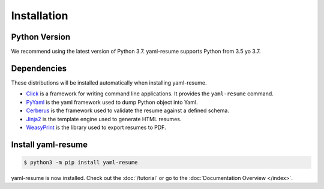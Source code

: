 .. _installation:

Installation
============

Python Version
--------------

We recommend using the latest version of Python 3.7. yaml-resume supports Python from 3.5 yo 3.7.

Dependencies
------------

These distributions will be installed automatically when installing yaml-resume.

* `Click`_ is a framework for writing command line applications. It provides
  the ``yaml-resume`` command.
* `PyYaml`_ is the yaml framework used to dump Python object into Yaml.
* `Cerberus`_ is the framework used to validate the resume against a defined schema.
* `Jinja2`_ is the template engine used to generate HTML resumes.
* `WeasyPrint`_ is the library used to export resumes to PDF.

.. _Click: https://palletsprojects.com/p/click/
.. _PyYaml: https://pyyaml.org/
.. _Cerberus: https://python-cerberus.org/
.. _Jinja2: https://palletsprojects.com/p/jinja/
.. _WeasyPrint: https://weasyprint.org/

Install yaml-resume
-------------------

.. code-block:: sh

    $ python3 -m pip install yaml-resume


yaml-resume is now installed. Check out the :doc:`/tutorial` or go to the
:doc:`Documentation Overview </index>`.
